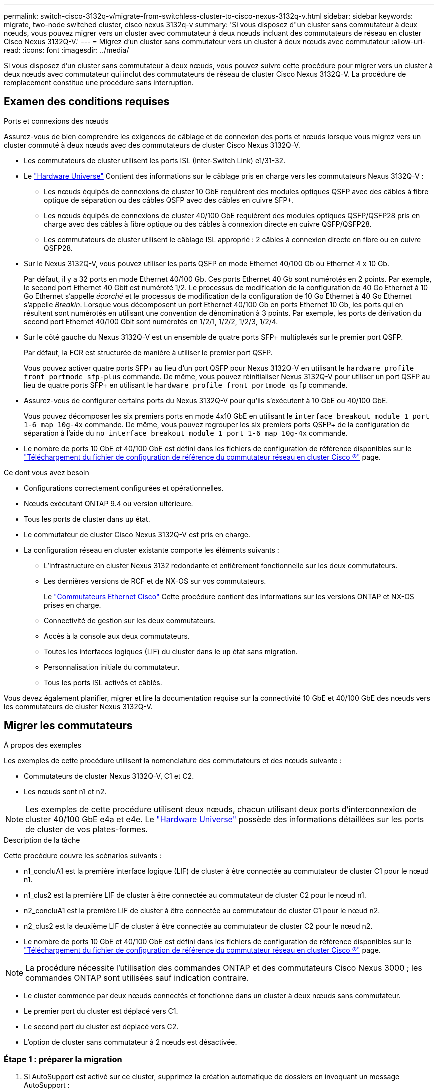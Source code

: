 ---
permalink: switch-cisco-3132q-v/migrate-from-switchless-cluster-to-cisco-nexus-3132q-v.html 
sidebar: sidebar 
keywords: migrate, two-node switched cluster, cisco nexus 3132q-v 
summary: 'Si vous disposez d"un cluster sans commutateur à deux nœuds, vous pouvez migrer vers un cluster avec commutateur à deux nœuds incluant des commutateurs de réseau en cluster Cisco Nexus 3132Q-V.' 
---
= Migrez d'un cluster sans commutateur vers un cluster à deux nœuds avec commutateur
:allow-uri-read: 
:icons: font
:imagesdir: ../media/


[role="lead"]
Si vous disposez d'un cluster sans commutateur à deux nœuds, vous pouvez suivre cette procédure pour migrer vers un cluster à deux nœuds avec commutateur qui inclut des commutateurs de réseau de cluster Cisco Nexus 3132Q-V. La procédure de remplacement constitue une procédure sans interruption.



== Examen des conditions requises

.Ports et connexions des nœuds
Assurez-vous de bien comprendre les exigences de câblage et de connexion des ports et nœuds lorsque vous migrez vers un cluster commuté à deux nœuds avec des commutateurs de cluster Cisco Nexus 3132Q-V.

* Les commutateurs de cluster utilisent les ports ISL (Inter-Switch Link) e1/31-32.
* Le link:https://hwu.netapp.com/["Hardware Universe"^] Contient des informations sur le câblage pris en charge vers les commutateurs Nexus 3132Q-V :
+
** Les nœuds équipés de connexions de cluster 10 GbE requièrent des modules optiques QSFP avec des câbles à fibre optique de séparation ou des câbles QSFP avec des câbles en cuivre SFP+.
** Les nœuds équipés de connexions de cluster 40/100 GbE requièrent des modules optiques QSFP/QSFP28 pris en charge avec des câbles à fibre optique ou des câbles à connexion directe en cuivre QSFP/QSFP28.
** Les commutateurs de cluster utilisent le câblage ISL approprié : 2 câbles à connexion directe en fibre ou en cuivre QSFP28.


* Sur le Nexus 3132Q-V, vous pouvez utiliser les ports QSFP en mode Ethernet 40/100 Gb ou Ethernet 4 x 10 Gb.
+
Par défaut, il y a 32 ports en mode Ethernet 40/100 Gb. Ces ports Ethernet 40 Gb sont numérotés en 2 points. Par exemple, le second port Ethernet 40 Gbit est numéroté 1/2. Le processus de modification de la configuration de 40 Go Ethernet à 10 Go Ethernet s'appelle _écorché_ et le processus de modification de la configuration de 10 Go Ethernet à 40 Go Ethernet s'appelle _Breakin_. Lorsque vous décomposent un port Ethernet 40/100 Gb en ports Ethernet 10 Gb, les ports qui en résultent sont numérotés en utilisant une convention de dénomination à 3 points. Par exemple, les ports de dérivation du second port Ethernet 40/100 Gbit sont numérotés en 1/2/1, 1/2/2, 1/2/3, 1/2/4.

* Sur le côté gauche du Nexus 3132Q-V est un ensemble de quatre ports SFP+ multiplexés sur le premier port QSFP.
+
Par défaut, la FCR est structurée de manière à utiliser le premier port QSFP.

+
Vous pouvez activer quatre ports SFP+ au lieu d'un port QSFP pour Nexus 3132Q-V en utilisant le `hardware profile front portmode sfp-plus` commande. De même, vous pouvez réinitialiser Nexus 3132Q-V pour utiliser un port QSFP au lieu de quatre ports SFP+ en utilisant le `hardware profile front portmode qsfp` commande.

* Assurez-vous de configurer certains ports du Nexus 3132Q-V pour qu'ils s'exécutent à 10 GbE ou 40/100 GbE.
+
Vous pouvez décomposer les six premiers ports en mode 4x10 GbE en utilisant le `interface breakout module 1 port 1-6 map 10g-4x` commande. De même, vous pouvez regrouper les six premiers ports QSFP+ de la configuration de séparation à l'aide du `no interface breakout module 1 port 1-6 map 10g-4x` commande.

* Le nombre de ports 10 GbE et 40/100 GbE est défini dans les fichiers de configuration de référence disponibles sur le https://mysupport.netapp.com/NOW/download/software/sanswitch/fcp/Cisco/netapp_cnmn/download.shtml["Téléchargement du fichier de configuration de référence du commutateur réseau en cluster Cisco ®"^] page.


.Ce dont vous avez besoin
* Configurations correctement configurées et opérationnelles.
* Nœuds exécutant ONTAP 9.4 ou version ultérieure.
* Tous les ports de cluster dans `up` état.
* Le commutateur de cluster Cisco Nexus 3132Q-V est pris en charge.
* La configuration réseau en cluster existante comporte les éléments suivants :
+
** L'infrastructure en cluster Nexus 3132 redondante et entièrement fonctionnelle sur les deux commutateurs.
** Les dernières versions de RCF et de NX-OS sur vos commutateurs.
+
Le link:http://mysupport.netapp.com/NOW/download/software/cm_switches/["Commutateurs Ethernet Cisco"^] Cette procédure contient des informations sur les versions ONTAP et NX-OS prises en charge.

** Connectivité de gestion sur les deux commutateurs.
** Accès à la console aux deux commutateurs.
** Toutes les interfaces logiques (LIF) du cluster dans le `up` état sans migration.
** Personnalisation initiale du commutateur.
** Tous les ports ISL activés et câblés.




Vous devez également planifier, migrer et lire la documentation requise sur la connectivité 10 GbE et 40/100 GbE des nœuds vers les commutateurs de cluster Nexus 3132Q-V.



== Migrer les commutateurs

.À propos des exemples
Les exemples de cette procédure utilisent la nomenclature des commutateurs et des nœuds suivante :

* Commutateurs de cluster Nexus 3132Q-V, C1 et C2.
* Les nœuds sont n1 et n2.


[NOTE]
====
Les exemples de cette procédure utilisent deux nœuds, chacun utilisant deux ports d'interconnexion de cluster 40/100 GbE e4a et e4e. Le link:https://hwu.netapp.com/["Hardware Universe"^] possède des informations détaillées sur les ports de cluster de vos plates-formes.

====
.Description de la tâche
Cette procédure couvre les scénarios suivants :

* n1_concluA1 est la première interface logique (LIF) de cluster à être connectée au commutateur de cluster C1 pour le nœud n1.
* n1_clus2 est la première LIF de cluster à être connectée au commutateur de cluster C2 pour le nœud n1.
* n2_concluA1 est la première LIF de cluster à être connectée au commutateur de cluster C1 pour le nœud n2.
* n2_clus2 est la deuxième LIF de cluster à être connectée au commutateur de cluster C2 pour le nœud n2.
* Le nombre de ports 10 GbE et 40/100 GbE est défini dans les fichiers de configuration de référence disponibles sur le https://mysupport.netapp.com/NOW/download/software/sanswitch/fcp/Cisco/netapp_cnmn/download.shtml["Téléchargement du fichier de configuration de référence du commutateur réseau en cluster Cisco ®"^] page.


[NOTE]
====
La procédure nécessite l'utilisation des commandes ONTAP et des commutateurs Cisco Nexus 3000 ; les commandes ONTAP sont utilisées sauf indication contraire.

====
* Le cluster commence par deux nœuds connectés et fonctionne dans un cluster à deux nœuds sans commutateur.
* Le premier port du cluster est déplacé vers C1.
* Le second port du cluster est déplacé vers C2.
* L'option de cluster sans commutateur à 2 nœuds est désactivée.




=== Étape 1 : préparer la migration

. Si AutoSupport est activé sur ce cluster, supprimez la création automatique de dossiers en invoquant un message AutoSupport :
+
`system node autosupport invoke -node * -type all - message MAINT=xh`

+
_x_ représente la durée de la fenêtre de maintenance en heures.

+
[NOTE]
====
Le message AutoSupport informe le support technique de cette tâche de maintenance de sorte que la création automatique de dossier soit supprimée lors de la fenêtre de maintenance.

====
. Déterminer le statut administratif ou opérationnel pour chaque interface de cluster :
+
.. Afficher les attributs des ports réseau :
+
`network port show`

+
.Montrer l'exemple
[%collapsible]
====
[listing]
----
cluster::*> network port show –role cluster
  (network port show)
Node: n1
                                                                       Ignore
                                                  Speed(Mbps) Health   Health
Port      IPspace      Broadcast Domain Link MTU  Admin/Oper  Status   Status
--------- ------------ ---------------- ---- ---- ----------- -------- ------
e4a       Cluster      Cluster          up   9000 auto/40000  -        -
e4e       Cluster      Cluster          up   9000 auto/40000  -        -

Node: n2
                                                                       Ignore
                                                  Speed(Mbps) Health   Health
Port      IPspace      Broadcast Domain Link MTU  Admin/Oper  Status   Status
--------- ------------ ---------------- ---- ---- ----------- -------- ------
e4a       Cluster      Cluster          up   9000 auto/40000  -        -
e4e       Cluster      Cluster          up   9000 auto/40000  -        -
4 entries were displayed.
----
====
.. Afficher des informations sur les interfaces logiques :
+
`network interface show`

+
.Montrer l'exemple
[%collapsible]
====
[listing]
----
cluster::*> network interface show -role cluster
 (network interface show)
            Logical    Status     Network            Current       Current Is
Vserver     Interface  Admin/Oper Address/Mask       Node          Port    Home
----------- ---------- ---------- ------------------ ------------- ------- ----
Cluster
            n1_clus1   up/up      10.10.0.1/24       n1            e4a     true
            n1_clus2   up/up      10.10.0.2/24       n1            e4e     true
            n2_clus1   up/up      10.10.0.3/24       n2            e4a     true
            n2_clus2   up/up      10.10.0.4/24       n2            e4e     true
4 entries were displayed.
----
====


. Vérifiez que les RCF et l'image appropriés sont installés sur les nouveaux commutateurs 3132Q-V selon vos besoins, et apportez les personnalisations essentielles du site, telles que les utilisateurs et les mots de passe, les adresses réseau, etc.
+
Vous devez préparer les deux commutateurs pour le moment. Si vous devez mettre à niveau la FCR et le logiciel d'image, vous devez suivre les étapes suivantes :

+
.. Accédez au link:http://support.netapp.com/NOW/download/software/cm_switches/["Commutateurs Ethernet Cisco"^] Sur le site de support NetApp.
.. Notez votre commutateur et les versions logicielles requises dans le tableau de cette page.
.. Téléchargez la version appropriée de RCF.
.. Cliquez sur *CONTINUER* sur la page *Description*, acceptez le contrat de licence, puis suivez les instructions de la page *Télécharger* pour télécharger le FCR.
.. Téléchargez la version appropriée du logiciel d'image.


. Cliquez sur *CONTINUER* sur la page *Description*, acceptez le contrat de licence, puis suivez les instructions de la page *Télécharger* pour télécharger le FCR.




=== Étape 2 : déplacez le premier port du cluster vers C1

. Sur les commutateurs Nexus 3132Q-V C1 et C2, désactivez tous les ports C1 et C2 orientés nœud, mais ne désactivez pas les ports ISL.
+
.Montrer l'exemple
[%collapsible]
====
L'exemple suivant montre les ports 1 à 30 désactivés sur les commutateurs de cluster Nexus 3132Q-V C1 et C2, à l'aide d'une configuration prise en charge dans RCF `NX3132_RCF_v1.1_24p10g_26p40g.txt`:

[listing]
----
C1# copy running-config startup-config
[########################################] 100%
Copy complete.
C1# configure
C1(config)# int e1/1/1-4,e1/2/1-4,e1/3/1-4,e1/4/1-4,e1/5/1-4,e1/6/1-4,e1/7-30
C1(config-if-range)# shutdown
C1(config-if-range)# exit
C1(config)# exit

C2# copy running-config startup-config
[########################################] 100%
Copy complete.
C2# configure
C2(config)# int e1/1/1-4,e1/2/1-4,e1/3/1-4,e1/4/1-4,e1/5/1-4,e1/6/1-4,e1/7-30
C2(config-if-range)# shutdown
C2(config-if-range)# exit
C2(config)# exit
----
====
. Connectez les ports 1/31 et 1/32 de C1 aux mêmes ports de C2 à l'aide du câblage pris en charge.
. Vérifier que les ports ISL sont opérationnels sur les modèles C1 et C2 :
+
`show port-channel summary`

+
.Montrer l'exemple
[%collapsible]
====
[listing]
----
C1# show port-channel summary
Flags: D - Down         P - Up in port-channel (members)
       I - Individual   H - Hot-standby (LACP only)
       s - Suspended    r - Module-removed
       S - Switched     R - Routed
       U - Up (port-channel)
       M - Not in use. Min-links not met
--------------------------------------------------------------------------------
Group Port-        Type   Protocol  Member Ports
      Channel
--------------------------------------------------------------------------------
1     Po1(SU)      Eth    LACP      Eth1/31(P)   Eth1/32(P)

C2# show port-channel summary
Flags: D - Down         P - Up in port-channel (members)
       I - Individual   H - Hot-standby (LACP only)
       s - Suspended    r - Module-removed
       S - Switched     R - Routed
       U - Up (port-channel)
       M - Not in use. Min-links not met
--------------------------------------------------------------------------------
Group Port-        Type   Protocol  Member Ports
      Channel
--------------------------------------------------------------------------------
1     Po1(SU)      Eth    LACP      Eth1/31(P)   Eth1/32(P)
----
====
. Afficher la liste des périphériques voisins sur le commutateur :
+
`show cdp neighbors`

+
.Montrer l'exemple
[%collapsible]
====
[listing]
----
C1# show cdp neighbors
Capability Codes: R - Router, T - Trans-Bridge, B - Source-Route-Bridge
                  S - Switch, H - Host, I - IGMP, r - Repeater,
                  V - VoIP-Phone, D - Remotely-Managed-Device,
                  s - Supports-STP-Dispute

Device-ID          Local Intrfce  Hldtme Capability  Platform      Port ID
C2                 Eth1/31        174    R S I s     N3K-C3132Q-V  Eth1/31
C2                 Eth1/32        174    R S I s     N3K-C3132Q-V  Eth1/32

Total entries displayed: 2

C2# show cdp neighbors
Capability Codes: R - Router, T - Trans-Bridge, B - Source-Route-Bridge
                  S - Switch, H - Host, I - IGMP, r - Repeater,
                  V - VoIP-Phone, D - Remotely-Managed-Device,
                  s - Supports-STP-Dispute

Device-ID          Local Intrfce  Hldtme Capability  Platform      Port ID
C1                 Eth1/31        178    R S I s     N3K-C3132Q-V  Eth1/31
C1                 Eth1/32        178    R S I s     N3K-C3132Q-V  Eth1/32

Total entries displayed: 2
----
====
. Afficher la connectivité des ports du cluster sur chaque nœud :
+
`network device-discovery show`

+
.Montrer l'exemple
[%collapsible]
====
L'exemple suivant présente une configuration de cluster sans commutateur à deux nœuds.

[listing]
----
cluster::*> network device-discovery show
            Local  Discovered
Node        Port   Device              Interface        Platform
----------- ------ ------------------- ---------------- ----------------
n1         /cdp
            e4a    n2                  e4a              FAS9000
            e4e    n2                  e4e              FAS9000
n2         /cdp
            e4a    n1                  e4a              FAS9000
            e4e    n1                  e4e              FAS9000
----
====
. Migrez l'interface de type 1 vers le port physique hébergeant clus2 :
+
`network interface migrate`

+
Exécutez cette commande à partir de chaque nœud local.

+
.Montrer l'exemple
[%collapsible]
====
[listing]
----
cluster::*> network interface migrate -vserver Cluster -lif n1_clus1 -source-node n1
–destination-node n1 -destination-port e4e
cluster::*> network interface migrate -vserver Cluster -lif n2_clus1 -source-node n2
–destination-node n2 -destination-port e4e
----
====
. Vérifier la migration des interfaces de cluster :
+
`network interface show`

+
.Montrer l'exemple
[%collapsible]
====
[listing]
----

cluster::*> network interface show -role cluster
 (network interface show)
            Logical    Status     Network            Current       Current Is
Vserver     Interface  Admin/Oper Address/Mask       Node          Port    Home
----------- ---------- ---------- ------------------ ------------- ------- ----
Cluster
            n1_clus1   up/up      10.10.0.1/24       n1            e4e     false
            n1_clus2   up/up      10.10.0.2/24       n1            e4e     true
            n2_clus1   up/up      10.10.0.3/24       n2            e4e     false
            n2_clus2   up/up      10.10.0.4/24       n2            e4e     true
4 entries were displayed.
----
====
. Fermez les ports de cluster de façon conclu1 LIF sur les deux nœuds :
+
`network port modify`

+
[listing]
----
cluster::*> network port modify -node n1 -port e4a -up-admin false
cluster::*> network port modify -node n2 -port e4a -up-admin false
----
. Envoyez une requête ping aux interfaces de cluster distantes et effectuez une vérification de serveur RPC :
+
`cluster ping-cluster`

+
.Montrer l'exemple
[%collapsible]
====
[listing]
----
cluster::*> cluster ping-cluster -node n1
Host is n1
Getting addresses from network interface table...
Cluster n1_clus1 n1		e4a	10.10.0.1
Cluster n1_clus2 n1		e4e	10.10.0.2
Cluster n2_clus1 n2		e4a	10.10.0.3
Cluster n2_clus2 n2		e4e	10.10.0.4

Local = 10.10.0.1 10.10.0.2
Remote = 10.10.0.3 10.10.0.4
Cluster Vserver Id = 4294967293
Ping status:
....
Basic connectivity succeeds on 4 path(s)
Basic connectivity fails on 0 path(s)
................
Detected 1500 byte MTU on 32 path(s):
    Local 10.10.0.1 to Remote 10.10.0.3
    Local 10.10.0.1 to Remote 10.10.0.4
    Local 10.10.0.2 to Remote 10.10.0.3
    Local 10.10.0.2 to Remote 10.10.0.4
Larger than PMTU communication succeeds on 4 path(s)
RPC status:
1 paths up, 0 paths down (tcp check)
1 paths up, 0 paths down (ucp check)
----
====
. Débrancher le câble e4a du nœud n1.
+
Vous pouvez vous reporter à la configuration en cours d'exécution et connecter le premier port 40 GbE du commutateur C1 (port 1/7 dans cet exemple) à e4a sur n1 à l'aide du câblage pris en charge sur le commutateur Nexus 3132Q-V.

+

NOTE: Lors de la reconnexion des câbles à un nouveau commutateur de cluster Cisco, les câbles utilisés doivent être pris en charge par Cisco à l'aide d'un câble ou d'une fibre optique.

. Débrancher le câble e4a du nœud n2.
+
Vous pouvez vous reporter à la configuration en cours d'exécution et connecter e4a au prochain port 40 GbE disponible sur C1, port 1/8, à l'aide du câblage pris en charge.

. Activation de tous les ports orientés nœuds sur C1.
+
.Montrer l'exemple
[%collapsible]
====
L'exemple suivant montre l'activation des ports 1 à 30 sur les commutateurs de cluster Nexus 3132Q-V C1 et C2 à l'aide de la configuration prise en charge dans RCF `NX3132_RCF_v1.1_24p10g_26p40g.txt`:

[listing]
----
C1# configure
C1(config)# int e1/1/1-4,e1/2/1-4,e1/3/1-4,e1/4/1-4,e1/5/1-4,e1/6/1-4,e1/7-30
C1(config-if-range)# no shutdown
C1(config-if-range)# exit
C1(config)# exit
----
====
. Activer le premier port du cluster, e4a, sur chaque nœud :
+
`network port modify`

+
.Montrer l'exemple
[%collapsible]
====
[listing]
----
cluster::*> network port modify -node n1 -port e4a -up-admin true
cluster::*> network port modify -node n2 -port e4a -up-admin true
----
====
. Vérifier que les clusters fonctionnent sur les deux nœuds :
+
`network port show`

+
.Montrer l'exemple
[%collapsible]
====
[listing]
----
cluster::*> network port show –role cluster
  (network port show)
Node: n1
                                                                       Ignore
                                                  Speed(Mbps) Health   Health
Port      IPspace      Broadcast Domain Link MTU  Admin/Oper  Status   Status
--------- ------------ ---------------- ---- ---- ----------- -------- ------
e4a       Cluster      Cluster          up   9000 auto/40000  -        -
e4e       Cluster      Cluster          up   9000 auto/40000  -        -

Node: n2
                                                                       Ignore
                                                  Speed(Mbps) Health   Health
Port      IPspace      Broadcast Domain Link MTU  Admin/Oper  Status   Status
--------- ------------ ---------------- ---- ---- ----------- -------- ------
e4a       Cluster      Cluster          up   9000 auto/40000  -        -
e4e       Cluster      Cluster          up   9000 auto/40000  -        -
4 entries were displayed.
----
====
. Pour chaque nœud, restaurez toutes les LIF d'interconnexion de cluster migrées :
+
`network interface revert`

+
.Montrer l'exemple
[%collapsible]
====
L'exemple suivant montre que les LIF migrées sont rétablies dans leur port de départ.

[listing]
----
cluster::*> network interface revert -vserver Cluster -lif n1_clus1
cluster::*> network interface revert -vserver Cluster -lif n2_clus1
----
====
. Vérifier que tous les ports d'interconnexion de cluster sont rétablis dans leurs ports de base :
+
`network interface show`

+
Le `Is Home` la colonne doit afficher une valeur de `true` pour tous les ports répertoriés dans le `Current Port` colonne. Si la valeur affichée est de `false`, le port n'a pas été rétabli.

+
.Montrer l'exemple
[%collapsible]
====
[listing]
----
cluster::*> network interface show -role cluster
 (network interface show)
            Logical    Status     Network            Current       Current Is
Vserver     Interface  Admin/Oper Address/Mask       Node          Port    Home
----------- ---------- ---------- ------------------ ------------- ------- ----
Cluster
            n1_clus1   up/up      10.10.0.1/24       n1            e4a     true
            n1_clus2   up/up      10.10.0.2/24       n1            e4e     true
            n2_clus1   up/up      10.10.0.3/24       n2            e4a     true
            n2_clus2   up/up      10.10.0.4/24       n2            e4e     true
4 entries were displayed.
----
====




=== Étape 3 : déplacer le second port du cluster vers C2

. Afficher la connectivité des ports du cluster sur chaque nœud :
+
`network device-discovery show`

+
.Montrer l'exemple
[%collapsible]
====
[listing]
----
cluster::*> network device-discovery show
            Local  Discovered
Node        Port   Device              Interface        Platform
----------- ------ ------------------- ---------------- ----------------
n1         /cdp
            e4a    C1                  Ethernet1/7      N3K-C3132Q-V
            e4e    n2                  e4e              FAS9000
n2         /cdp
            e4a    C1                  Ethernet1/8      N3K-C3132Q-V
            e4e    n1                  e4e              FAS9000
----
====
. Sur la console de chaque nœud, migrez la valeur de club2 vers le port e4a :
+
`network interface migrate`

+
.Montrer l'exemple
[%collapsible]
====
[listing]
----
cluster::*> network interface migrate -vserver Cluster -lif n1_clus2 -source-node n1
–destination-node n1 -destination-port e4a
cluster::*> network interface migrate -vserver Cluster -lif n2_clus2 -source-node n2
–destination-node n2 -destination-port e4a
----
====
. Fermez les ports de cluster de façon concluante 2 LIF sur les deux nœuds :
+
`network port modify`

+
L'exemple suivant montre les ports spécifiés en cours d'arrêt sur les deux nœuds :

+
[listing]
----
	cluster::*> network port modify -node n1 -port e4e -up-admin false
	cluster::*> network port modify -node n2 -port e4e -up-admin false
----
. Vérifier le statut LIF de cluster :
+
`network interface show`

+
.Montrer l'exemple
[%collapsible]
====
[listing]
----
cluster::*> network interface show -role cluster
 (network interface show)
            Logical    Status     Network            Current       Current Is
Vserver     Interface  Admin/Oper Address/Mask       Node          Port    Home
----------- ---------- ---------- ------------------ ------------- ------- ----
Cluster
            n1_clus1   up/up      10.10.0.1/24       n1            e4a     true
            n1_clus2   up/up      10.10.0.2/24       n1            e4a     false
            n2_clus1   up/up      10.10.0.3/24       n2            e4a     true
            n2_clus2   up/up      10.10.0.4/24       n2            e4a     false
4 entries were displayed.
----
====
. Débrancher le câble de e4e sur le nœud n1.
+
Vous pouvez vous reporter à la configuration en cours d'exécution et connecter le premier port 40 GbE du commutateur C2 (port 1/7 dans cet exemple) à e4e sur n1 à l'aide du câblage pris en charge sur le commutateur Nexus 3132Q-V.

. Débrancher le câble de e4e sur le nœud n2.
+
Vous pouvez vous reporter à la configuration en cours d'exécution et connecter e4e au prochain port 40 GbE disponible sur C2, port 1/8, à l'aide du câblage pris en charge.

. Activer tous les ports orientés nœud sur C2.
+
.Montrer l'exemple
[%collapsible]
====
L'exemple suivant montre l'activation des ports 1 à 30 sur les commutateurs de cluster Nexus 3132Q-V C1 et C2 à l'aide d'une configuration prise en charge dans RCF `NX3132_RCF_v1.1_24p10g_26p40g.txt`:

[listing]
----
C2# configure
C2(config)# int e1/1/1-4,e1/2/1-4,e1/3/1-4,e1/4/1-4,e1/5/1-4,e1/6/1-4,e1/7-30
C2(config-if-range)# no shutdown
C2(config-if-range)# exit
C2(config)# exit
----
====
. Activer le second port du cluster, e4e, sur chaque nœud :
+
`network port modify`

+
L'exemple suivant montre les ports spécifiés en cours de démarrage :

+
[listing]
----
	cluster::*> network port modify -node n1 -port e4e -up-admin true
	cluster::*> network port modify -node n2 -port e4e -up-admin true
----
. Pour chaque nœud, restaurez toutes les LIF d'interconnexion de cluster migrées :
+
`network interface revert`

+
L'exemple suivant montre que les LIF migrées sont rétablies dans leur port de départ.

+
[listing]
----
	cluster::*> network interface revert -vserver Cluster -lif n1_clus2
	cluster::*> network interface revert -vserver Cluster -lif n2_clus2
----
. Vérifier que tous les ports d'interconnexion de cluster sont rétablis dans leurs ports de base :
+
`network interface show`

+
Le `Is Home` la colonne doit afficher une valeur de `true` pour tous les ports répertoriés dans le `Current Port` colonne. Si la valeur affichée est de `false`, le port n'a pas été rétabli.

+
.Montrer l'exemple
[%collapsible]
====
[listing]
----
cluster::*> network interface show -role cluster
 (network interface show)
            Logical    Status     Network            Current       Current Is
Vserver     Interface  Admin/Oper Address/Mask       Node          Port    Home
----------- ---------- ---------- ------------------ ------------- ------- ----
Cluster
            n1_clus1   up/up      10.10.0.1/24       n1            e4a     true
            n1_clus2   up/up      10.10.0.2/24       n1            e4e     true
            n2_clus1   up/up      10.10.0.3/24       n2            e4a     true
            n2_clus2   up/up      10.10.0.4/24       n2            e4e     true
4 entries were displayed.
----
====
. Vérifiez que tous les ports d'interconnexion de cluster sont dans le `up` état.
+
`network port show –role cluster`

+
.Montrer l'exemple
[%collapsible]
====
[listing]
----
cluster::*> network port show –role cluster
  (network port show)
Node: n1
                                                                       Ignore
                                                  Speed(Mbps) Health   Health
Port      IPspace      Broadcast Domain Link MTU  Admin/Oper  Status   Status
--------- ------------ ---------------- ---- ---- ----------- -------- ------
e4a       Cluster      Cluster          up   9000 auto/40000  -        -
e4e       Cluster      Cluster          up   9000 auto/40000  -        -

Node: n2
                                                                       Ignore
                                                  Speed(Mbps) Health   Health
Port      IPspace      Broadcast Domain Link MTU  Admin/Oper  Status   Status
--------- ------------ ---------------- ---- ---- ----------- -------- ------
e4a       Cluster      Cluster          up   9000 auto/40000  -        -
e4e       Cluster      Cluster          up   9000 auto/40000  -        -
4 entries were displayed.
----
====




=== Étape 4 : désactivez l'option de cluster sans commutateur à deux nœuds

. Afficher les numéros de port de commutateur du cluster chaque port de cluster est connecté à sur chaque nœud :
+
`network device-discovery show`

+
.Montrer l'exemple
[%collapsible]
====
[listing]
----
	cluster::*> network device-discovery show
            Local  Discovered
Node        Port   Device              Interface        Platform
----------- ------ ------------------- ---------------- ----------------
n1         /cdp
            e4a    C1                  Ethernet1/7      N3K-C3132Q-V
            e4e    C2                  Ethernet1/7      N3K-C3132Q-V
n2         /cdp
            e4a    C1                  Ethernet1/8      N3K-C3132Q-V
            e4e    C2                  Ethernet1/8      N3K-C3132Q-V
----
====
. Affichage des commutateurs de cluster découverts et surveillés :
+
`system cluster-switch show`

+
.Montrer l'exemple
[%collapsible]
====
[listing]
----
cluster::*> system cluster-switch show

Switch                      Type               Address          Model
--------------------------- ------------------ ---------------- ---------------
C1                         cluster-network     10.10.1.101      NX3132V
     Serial Number: FOX000001
      Is Monitored: true
            Reason:
  Software Version: Cisco Nexus Operating System (NX-OS) Software, Version
                    7.0(3)I4(1)
    Version Source: CDP

C2                          cluster-network     10.10.1.102      NX3132V
     Serial Number: FOX000002
      Is Monitored: true
            Reason:
  Software Version: Cisco Nexus Operating System (NX-OS) Software, Version
                    7.0(3)I4(1)
    Version Source: CDP

2 entries were displayed.
----
====
. Désactivez les paramètres de configuration sans commutateur à 2 nœuds sur n'importe quel nœud :
+
`network options switchless-cluster`

+
[listing]
----
network options switchless-cluster modify -enabled false
----
. Vérifiez que le `switchless-cluster` l'option a été désactivée.
+
[listing]
----
network options switchless-cluster show
----




=== Étape 5 : vérifier la configuration

. Envoyez une requête ping aux interfaces de cluster distantes et effectuez une vérification de serveur RPC :
+
`cluster ping-cluster`

+
.Montrer l'exemple
[%collapsible]
====
[listing]
----
cluster::*> cluster ping-cluster -node n1
Host is n1
Getting addresses from network interface table...
Cluster n1_clus1 n1		e4a	10.10.0.1
Cluster n1_clus2 n1		e4e	10.10.0.2
Cluster n2_clus1 n2		e4a	10.10.0.3
Cluster n2_clus2 n2		e4e	10.10.0.4

Local = 10.10.0.1 10.10.0.2
Remote = 10.10.0.3 10.10.0.4
Cluster Vserver Id = 4294967293
Ping status:
....
Basic connectivity succeeds on 4 path(s)
Basic connectivity fails on 0 path(s)
................
Detected 1500 byte MTU on 32 path(s):
    Local 10.10.0.1 to Remote 10.10.0.3
    Local 10.10.0.1 to Remote 10.10.0.4
    Local 10.10.0.2 to Remote 10.10.0.3
    Local 10.10.0.2 to Remote 10.10.0.4
Larger than PMTU communication succeeds on 4 path(s)
RPC status:
1 paths up, 0 paths down (tcp check)
1 paths up, 0 paths down (ucp check)
----
====
. Si vous avez supprimé la création automatique de cas, réactivez-la en appelant un message AutoSupport :
+
`system node autosupport invoke -node * -type all -message MAINT=END`



.Et la suite ?
link:../switch-cshm/config-overview.html["Configurer la surveillance de l'état des commutateurs"]
